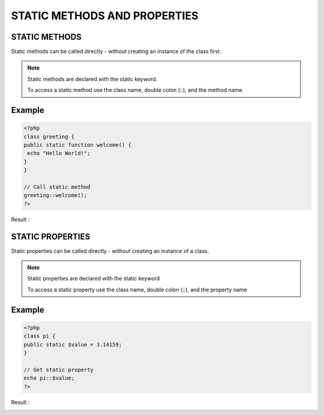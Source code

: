 STATIC METHODS AND PROPERTIES
================================

STATIC METHODS
----------------

Static methods can be called directly - without creating an instance of the class first.

.. note::

   Static methods are declared with the static keyword.

   To access a static method use the class name, double colon (::), and the method name.

Example
---------

.. code-block:: php

   <?php
   class greeting {
   public static function welcome() {
    echo "Hello World!";
   }
   }

   // Call static method
   greeting::welcome();
   ?>

Result :

.. image:: images/img.png

STATIC PROPERTIES
----------------------

Static properties can be called directly - without creating an instance of a class.

.. note::


   Static properties are declared with the static keyword

   To access a static property use the class name, double colon (::), and the property name

Example
----------

.. code-block:: php


   <?php
   class pi {
   public static $value = 3.14159;
   }

   // Get static property
   echo pi::$value;
   ?>

Result :

.. image:: images/img_1.png





